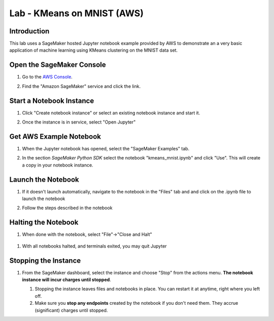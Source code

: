 .. _AwsConsole: https://console.aws.amazon.com/

===========================
Lab - KMeans on MNIST (AWS)
===========================

Introduction
------------

This lab uses a SageMaker hosted Jupyter notebook example provided by AWS to demonstrate an a very basic application of machine learning using KMeans clustering on the MNIST data set.

Open the SageMaker Console
--------------------------

#. Go to the `AWS Console <AwsConsole_>`_.
#. Find the "Amazon SageMaker" service and click the link.

   .. image:: img/console.sagemaker.png
	 
Start a Notebook Instance
-------------------------
#. Click "Create notebook instance"
   or select an existing notebook instance and start it.

   .. image:: img/console.createinstance.png
	      
#. Once the instance is in service, select "Open Jupyter"
   
Get AWS Example Notebook
------------------------

#. When the Jupyter notebook has opened, select the "SageMaker Examples" tab.

   .. image:: img/sagemaker.examples.png

#. In the section *SageMaker Python SDK* select the notebook "kmeans_mnist.ipynb" and click "Use".  This will create a copy in your notebook instance.
   
   .. image:: img/sagemaker.kmeans_mnist.png
      
Launch the Notebook
-------------------

#. If it doesn't launch automatically, navigate to the notebook in the "Files" tab and and click on the .ipynb file to launch the notebook

   .. image:: img/sagemaker.kmeans_mnist_launch.png

#. Follow the steps described in the notebook

Halting the Notebook
--------------------

#. When done with the notebook, select "File"->"Close and Halt"

  .. image:: img/sagemaker.close_and_halt.png
	      
#. With all notebooks halted, and terminals exited, you may quit Jupyter

  .. image:: img/sagemaker.quit.png
   
Stopping the Instance
---------------------

#. From the SageMaker dashboard, select the instance and choose "Stop" from the actions menu.  **The notebook instance will incur charges until stopped**.

   #. Stopping the instance leaves files and notebooks in place.  You can restart it at anytime, right where you left off.
   #. Make sure you **stop any endpoints** created by the notebook if you don't need them.  They accrue (significant) charges until stopped.

   .. image:: img/sagemaker.stop_instance.png
